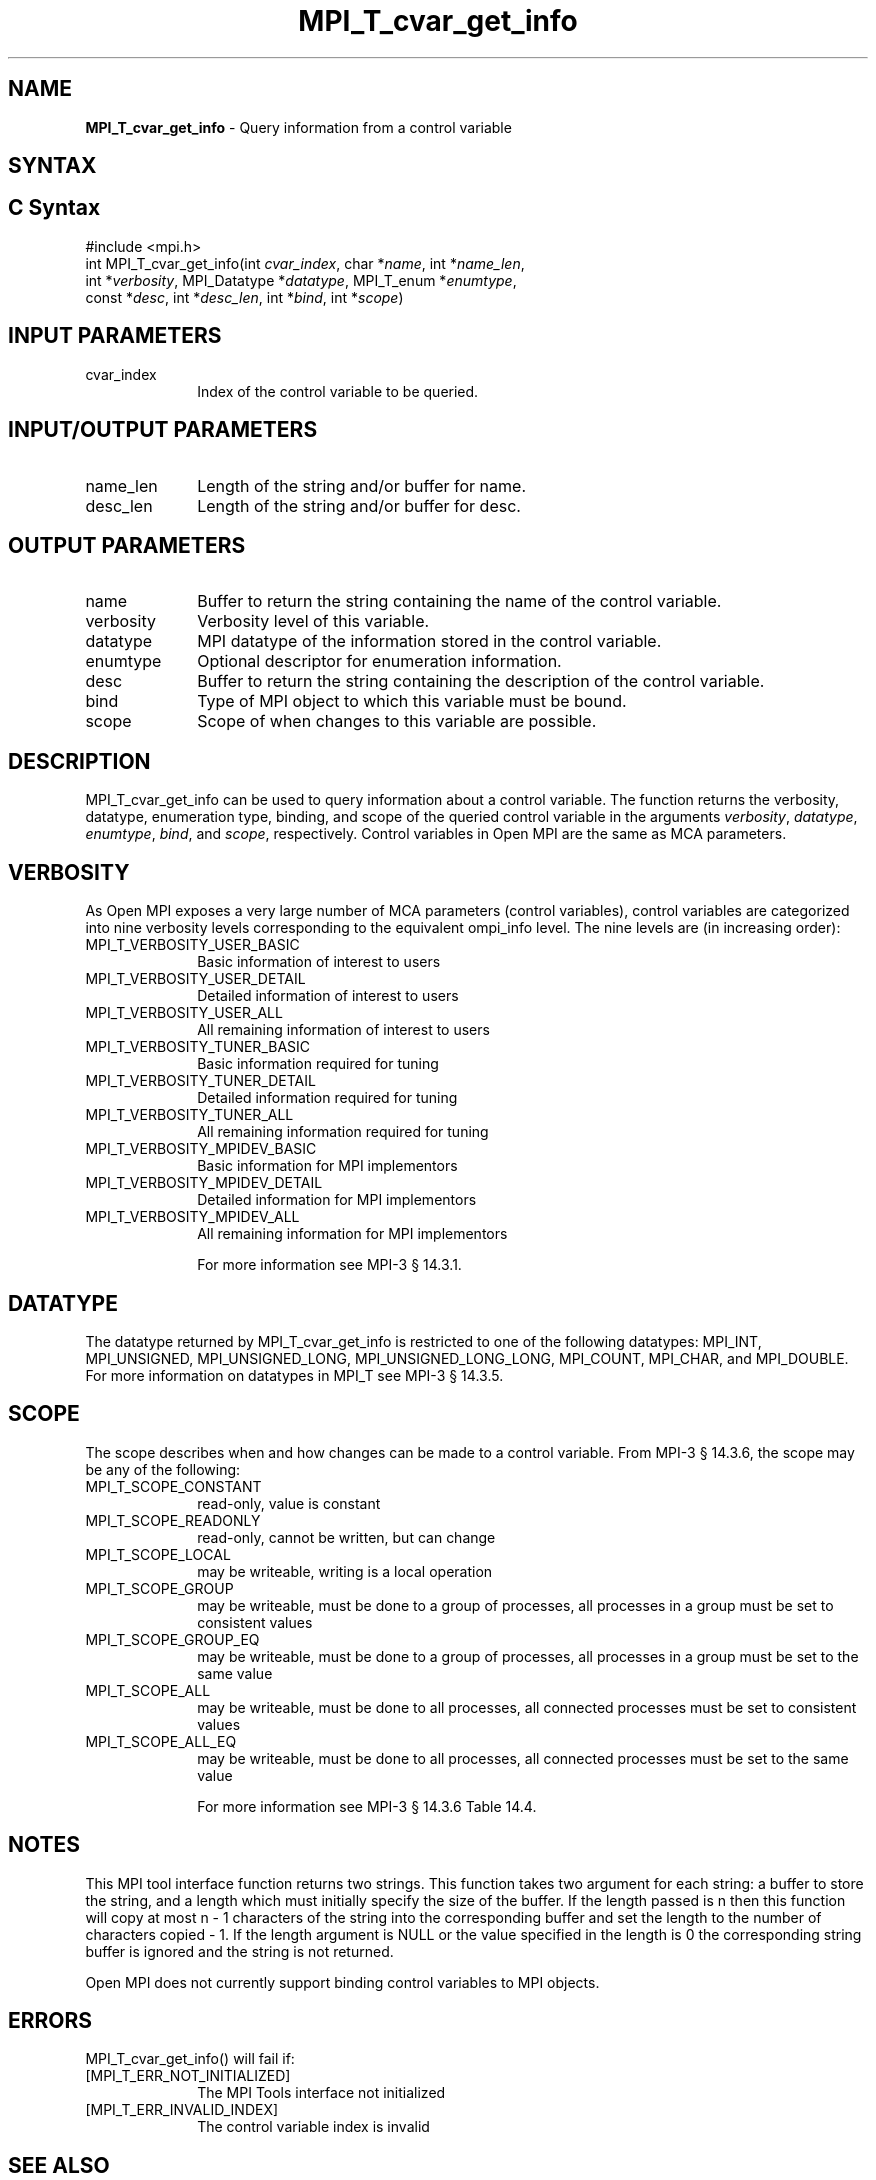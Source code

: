 .\" -*- nroff -*-
.\" Copyright 2013 Los Alamos National Security, LLC. All rights reserved.
.\" Copyright 2006-2008 Sun Microsystems, Inc.
.\" Copyright (c) 1996 Thinking Machines Corporation
.\" Copyright (c) 2010 Cisco Systems, Inc.  All rights reserved.
.\" $COPYRIGHT$
.TH MPI_T_cvar_get_info 3 "Jul 12, 2016" "2.0.0" "Open MPI"
.
.SH NAME
\fBMPI_T_cvar_get_info\fP \- Query information from a control variable
.
.SH SYNTAX
.ft R
.
.SH C Syntax
.nf
#include <mpi.h>
int MPI_T_cvar_get_info(int \fIcvar_index\fP, char *\fIname\fP, int *\fIname_len\fP,
                        int *\fIverbosity\fP, MPI_Datatype *\fIdatatype\fP, MPI_T_enum *\fIenumtype\fP,
                        const *\fIdesc\fP, int *\fIdesc_len\fP, int *\fIbind\fP, int *\fIscope\fP)

.fi
.SH INPUT PARAMETERS
.ft R
.TP 1i
cvar_index
Index of the control variable to be queried.
.
.
.SH INPUT/OUTPUT PARAMETERS
.ft R
.TP 1i
name_len
Length of the string and/or buffer for name.
.TP 1i
desc_len
Length of the string and/or buffer for desc.
.
.
.SH OUTPUT PARAMETERS
.ft R
.TP 1i
name
Buffer to return the string containing the name of the
control variable.
.TP 1i
verbosity
Verbosity level of this variable.
.TP 1i
datatype
MPI datatype of the information stored in the control
variable.
.TP 1i
enumtype
Optional descriptor for enumeration information.
.TP 1i
desc
Buffer to return the string containing the description
of the control variable.
.TP 1i
bind
Type of MPI object to which this variable must be
bound.
.TP 1i
scope
Scope of when changes to this variable are possible.
.
.
.SH DESCRIPTION
.ft R
MPI_T_cvar_get_info can be used to query information about a control variable. The function returns
the verbosity, datatype, enumeration type, binding, and scope of the queried control variable in the arguments
\fIverbosity\fP, \fIdatatype\fP, \fIenumtype\fP, \fIbind\fP, and \fIscope\fP, respectively. Control variables
in Open MPI are the same as MCA parameters.
.
.
.SH VERBOSITY
.ft R
As Open MPI exposes a very large number of MCA parameters (control variables), control variables are
categorized into nine verbosity levels corresponding to the equivalent ompi_info level. The nine levels are
(in increasing order):
.TP 1i
MPI_T_VERBOSITY_USER_BASIC
Basic information of interest to users
.TP 1i
MPI_T_VERBOSITY_USER_DETAIL
Detailed information of interest to users
.TP 1i
MPI_T_VERBOSITY_USER_ALL
All remaining information of interest to users
.TP 1i
MPI_T_VERBOSITY_TUNER_BASIC
Basic information required for tuning
.TP 1i
MPI_T_VERBOSITY_TUNER_DETAIL
Detailed information required for tuning
.TP 1i
MPI_T_VERBOSITY_TUNER_ALL
All remaining information required for tuning
.TP 1i
MPI_T_VERBOSITY_MPIDEV_BASIC
Basic information for MPI implementors
.TP 1i
MPI_T_VERBOSITY_MPIDEV_DETAIL
Detailed information for MPI implementors
.TP 1i
MPI_T_VERBOSITY_MPIDEV_ALL
All remaining information for MPI implementors

For more information see MPI-3 \[char167] 14.3.1.

.SH DATATYPE
.ft R
The datatype returned by MPI_T_cvar_get_info is restricted to one of the following datatypes: MPI_INT,
MPI_UNSIGNED, MPI_UNSIGNED_LONG, MPI_UNSIGNED_LONG_LONG, MPI_COUNT, MPI_CHAR, and MPI_DOUBLE. For more
information on datatypes in MPI_T see MPI-3 \[char167] 14.3.5.

.SH SCOPE
.ft R
The scope describes when and how changes can be made to a control variable. From MPI-3 \[char167] 14.3.6, the scope may be any of the following:
.TP 1i
MPI_T_SCOPE_CONSTANT
read-only, value is constant
.TP 1i
MPI_T_SCOPE_READONLY
read-only, cannot be written, but can change
.TP 1i
MPI_T_SCOPE_LOCAL
may be writeable, writing is a local operation
.TP 1i
MPI_T_SCOPE_GROUP
may be writeable, must be done to a group of processes, all processes in a group must be set to consistent values
.TP 1i
MPI_T_SCOPE_GROUP_EQ
may be writeable, must be done to a group of processes, all processes in a group must be set to the same value
.TP 1i
MPI_T_SCOPE_ALL
may be writeable, must be done to all processes, all connected processes must be set to consistent values
.TP 1i
MPI_T_SCOPE_ALL_EQ
may be writeable, must be done to all processes, all connected processes must be set to the same value

For more information see MPI-3 \[char167] 14.3.6 Table 14.4.

.SH NOTES
.ft R
This MPI tool interface function returns two strings. This function takes two argument for each string:
a buffer to store the string, and a length which must initially specify the size of the buffer. If the
length passed is n then this function will copy at most n - 1 characters of the string into the
corresponding buffer and set the length to the number of characters copied - 1. If the length argument
is NULL or the value specified in the length is 0 the corresponding string buffer is ignored and the
string is not returned.
.sp
Open MPI does not currently support binding control variables to MPI objects.
.
.
.SH ERRORS
.ft R
MPI_T_cvar_get_info() will fail if:
.TP 1i
[MPI_T_ERR_NOT_INITIALIZED]
The MPI Tools interface not initialized
.TP 1i
[MPI_T_ERR_INVALID_INDEX]
The control variable index is invalid
.
.SH SEE ALSO
.ft R
.nf
ompi_info
